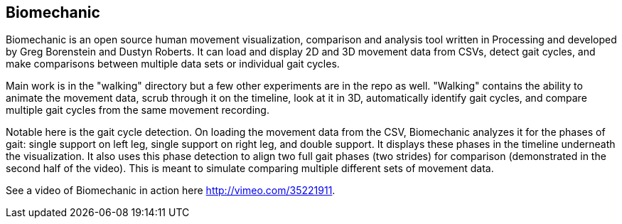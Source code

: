 == Biomechanic

Biomechanic is an open source human movement visualization, comparison and analysis tool written in Processing and developed by Greg Borenstein and Dustyn Roberts. It can load and display 2D and 3D movement data from CSVs, detect gait cycles, and make comparisons between multiple data sets or individual gait cycles.

Main work is in the "walking" directory but a few other experiments are in the repo as well. "Walking" contains the ability to animate the movement data, scrub through it on the timeline, look at it in 3D, automatically identify gait cycles, and compare multiple gait cycles from the same movement recording.

Notable here is the gait cycle detection. On loading the movement data from the CSV, Biomechanic analyzes it for the phases of gait: single support on left leg, single support on right leg, and double support. It displays these phases in the timeline underneath the visualization. It also uses this phase detection to align two full gait phases (two strides) for comparison (demonstrated in the second half of the video). This is meant to simulate comparing multiple different sets of movement data.

See a video of Biomechanic in action here http://vimeo.com/35221911[http://vimeo.com/35221911].


